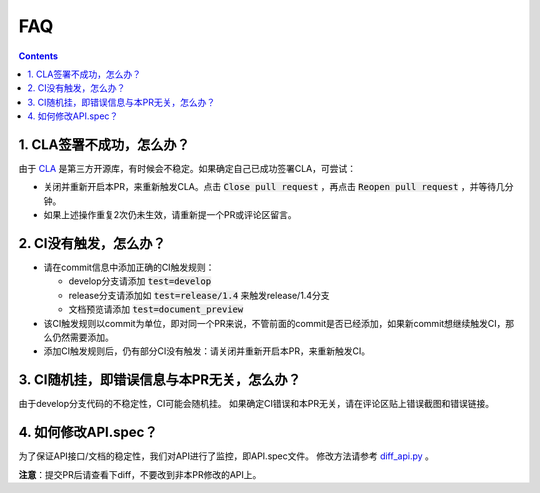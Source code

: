 .. _contribute_to_paddle_faq:

###################
FAQ
###################

..  contents::

1. CLA签署不成功，怎么办？
---------------------------

由于 `CLA <https://github.com/cla-assistant/cla-assistant>`_ 是第三方开源库，有时候会不稳定。如果确定自己已成功签署CLA，可尝试：

* 关闭并重新开启本PR，来重新触发CLA。点击 :code:`Close pull request` ，再点击 :code:`Reopen pull request` ，并等待几分钟。
* 如果上述操作重复2次仍未生效，请重新提一个PR或评论区留言。

2. CI没有触发，怎么办？
------------------------

* 请在commit信息中添加正确的CI触发规则：

  * develop分支请添加 :code:`test=develop`
  * release分支请添加如 :code:`test=release/1.4` 来触发release/1.4分支
  * 文档预览请添加 :code:`test=document_preview`
      
* 该CI触发规则以commit为单位，即对同一个PR来说，不管前面的commit是否已经添加，如果新commit想继续触发CI，那么仍然需要添加。
* 添加CI触发规则后，仍有部分CI没有触发：请关闭并重新开启本PR，来重新触发CI。


3. CI随机挂，即错误信息与本PR无关，怎么办？
--------------------------------------

由于develop分支代码的不稳定性，CI可能会随机挂。
如果确定CI错误和本PR无关，请在评论区贴上错误截图和错误链接。

4. 如何修改API.spec？
-----------------------

为了保证API接口/文档的稳定性，我们对API进行了监控，即API.spec文件。
修改方法请参考 `diff_api.py <https://github.com/PaddlePaddle/Paddle/blob/ddfc823c73934d483df36fa9a8b96e67b19b67b4/tools/diff_api.py#L29-L34>`_ 。

**注意**：提交PR后请查看下diff，不要改到非本PR修改的API上。
